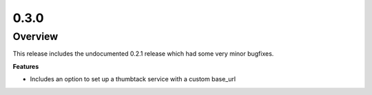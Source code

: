 0.3.0
=====

Overview
--------

This release includes the undocumented 0.2.1 release which had some very minor bugfixes.

**Features**

* Includes an option to set up a thumbtack service with a custom base_url

